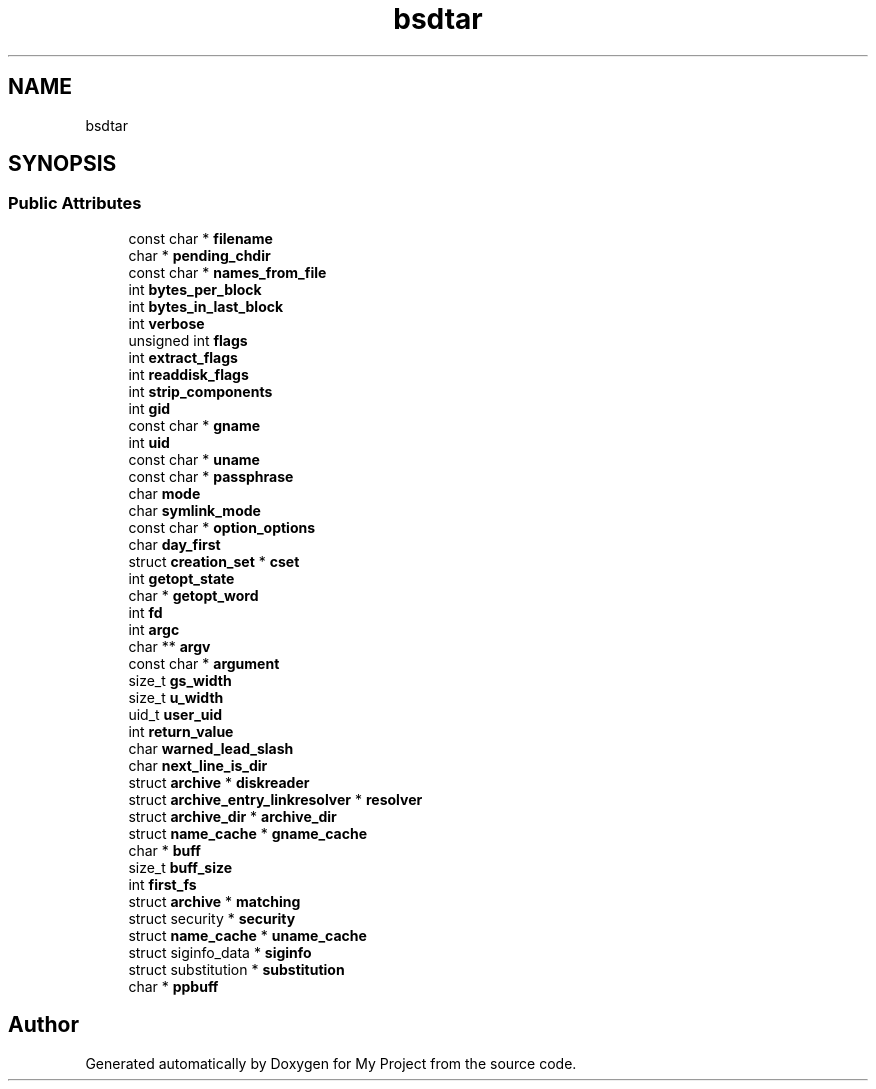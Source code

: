 .TH "bsdtar" 3 "Wed Feb 1 2023" "Version Version 0.0" "My Project" \" -*- nroff -*-
.ad l
.nh
.SH NAME
bsdtar
.SH SYNOPSIS
.br
.PP
.SS "Public Attributes"

.in +1c
.ti -1c
.RI "const char * \fBfilename\fP"
.br
.ti -1c
.RI "char * \fBpending_chdir\fP"
.br
.ti -1c
.RI "const char * \fBnames_from_file\fP"
.br
.ti -1c
.RI "int \fBbytes_per_block\fP"
.br
.ti -1c
.RI "int \fBbytes_in_last_block\fP"
.br
.ti -1c
.RI "int \fBverbose\fP"
.br
.ti -1c
.RI "unsigned int \fBflags\fP"
.br
.ti -1c
.RI "int \fBextract_flags\fP"
.br
.ti -1c
.RI "int \fBreaddisk_flags\fP"
.br
.ti -1c
.RI "int \fBstrip_components\fP"
.br
.ti -1c
.RI "int \fBgid\fP"
.br
.ti -1c
.RI "const char * \fBgname\fP"
.br
.ti -1c
.RI "int \fBuid\fP"
.br
.ti -1c
.RI "const char * \fBuname\fP"
.br
.ti -1c
.RI "const char * \fBpassphrase\fP"
.br
.ti -1c
.RI "char \fBmode\fP"
.br
.ti -1c
.RI "char \fBsymlink_mode\fP"
.br
.ti -1c
.RI "const char * \fBoption_options\fP"
.br
.ti -1c
.RI "char \fBday_first\fP"
.br
.ti -1c
.RI "struct \fBcreation_set\fP * \fBcset\fP"
.br
.ti -1c
.RI "int \fBgetopt_state\fP"
.br
.ti -1c
.RI "char * \fBgetopt_word\fP"
.br
.ti -1c
.RI "int \fBfd\fP"
.br
.ti -1c
.RI "int \fBargc\fP"
.br
.ti -1c
.RI "char ** \fBargv\fP"
.br
.ti -1c
.RI "const char * \fBargument\fP"
.br
.ti -1c
.RI "size_t \fBgs_width\fP"
.br
.ti -1c
.RI "size_t \fBu_width\fP"
.br
.ti -1c
.RI "uid_t \fBuser_uid\fP"
.br
.ti -1c
.RI "int \fBreturn_value\fP"
.br
.ti -1c
.RI "char \fBwarned_lead_slash\fP"
.br
.ti -1c
.RI "char \fBnext_line_is_dir\fP"
.br
.ti -1c
.RI "struct \fBarchive\fP * \fBdiskreader\fP"
.br
.ti -1c
.RI "struct \fBarchive_entry_linkresolver\fP * \fBresolver\fP"
.br
.ti -1c
.RI "struct \fBarchive_dir\fP * \fBarchive_dir\fP"
.br
.ti -1c
.RI "struct \fBname_cache\fP * \fBgname_cache\fP"
.br
.ti -1c
.RI "char * \fBbuff\fP"
.br
.ti -1c
.RI "size_t \fBbuff_size\fP"
.br
.ti -1c
.RI "int \fBfirst_fs\fP"
.br
.ti -1c
.RI "struct \fBarchive\fP * \fBmatching\fP"
.br
.ti -1c
.RI "struct security * \fBsecurity\fP"
.br
.ti -1c
.RI "struct \fBname_cache\fP * \fBuname_cache\fP"
.br
.ti -1c
.RI "struct siginfo_data * \fBsiginfo\fP"
.br
.ti -1c
.RI "struct substitution * \fBsubstitution\fP"
.br
.ti -1c
.RI "char * \fBppbuff\fP"
.br
.in -1c

.SH "Author"
.PP 
Generated automatically by Doxygen for My Project from the source code\&.
